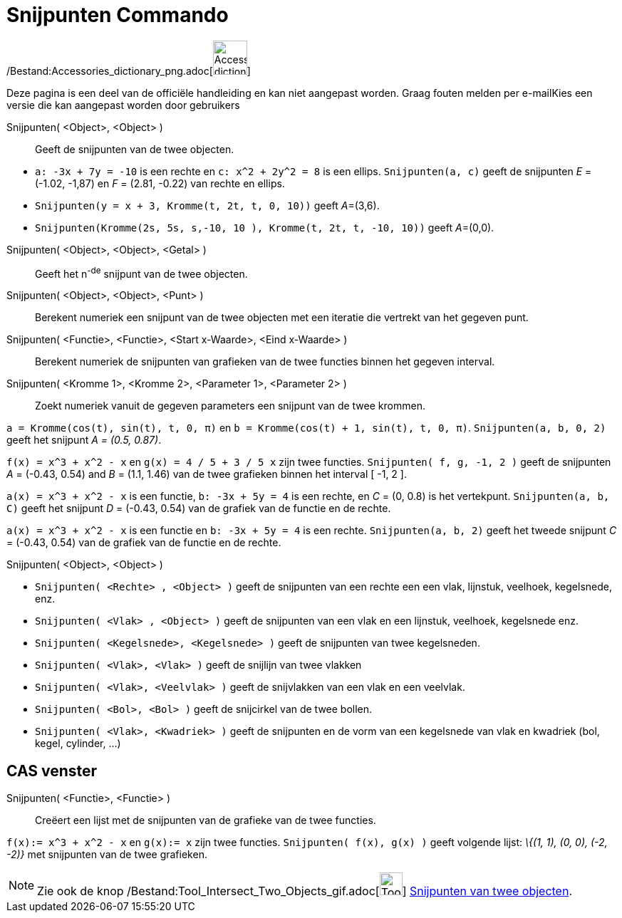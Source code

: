 = Snijpunten Commando
:page-en: commands/Intersect_Command
ifdef::env-github[:imagesdir: /nl/modules/ROOT/assets/images]

/Bestand:Accessories_dictionary_png.adoc[image:48px-Accessories_dictionary.png[Accessories
dictionary.png,width=48,height=48]]

Deze pagina is een deel van de officiële handleiding en kan niet aangepast worden. Graag fouten melden per
e-mail[.mw-selflink .selflink]##Kies een versie die kan aangepast worden door gebruikers##

Snijpunten( <Object>, <Object> )::
  Geeft de snijpunten van de twee objecten.

[EXAMPLE]
====

* `++a: -3x + 7y = -10++` is een rechte en `++c: x^2 + 2y^2 = 8++` is een ellips. `++Snijpunten(a, c)++` geeft de
snijpunten _E_ = (-1.02, -1,87) en _F_ = (2.81, -0.22) van rechte en ellips.
* `++Snijpunten(y = x + 3, Kromme(t, 2t, t, 0, 10))++` geeft __A__=(3,6).
* `++Snijpunten(Kromme(2s, 5s, s,-10, 10 ), Kromme(t, 2t, t, -10, 10))++` geeft __A__=(0,0).

====

Snijpunten( <Object>, <Object>, <Getal> )::
  Geeft het n^-de^ snijpunt van de twee objecten.
Snijpunten( <Object>, <Object>, <Punt> )::
  Berekent numeriek een snijpunt van de twee objecten met een iteratie die vertrekt van het gegeven punt.
Snijpunten( <Functie>, <Functie>, <Start x-Waarde>, <Eind x-Waarde> )::
  Berekent numeriek de snijpunten van grafieken van de twee functies binnen het gegeven interval.
Snijpunten( <Kromme 1>, <Kromme 2>, <Parameter 1>, <Parameter 2> )::
  Zoekt numeriek vanuit de gegeven parameters een snijpunt van de twee krommen.

[EXAMPLE]
====

`++a = Kromme(cos(t), sin(t), t, 0, π)++` en `++b = Kromme(cos(t) + 1, sin(t), t, 0, π)++`. `++Snijpunten(a, b, 0, 2)++`
geeft het snijpunt _A = (0.5, 0.87)_.

====

[EXAMPLE]
====

`++f(x) = x^3 + x^2 - x++` en `++g(x) = 4 / 5 + 3 / 5 x++` zijn twee functies. `++Snijpunten( f, g, -1, 2 )++` geeft de
snijpunten _A_ = (-0.43, 0.54) and _B_ = (1.1, 1.46) van de twee grafieken binnen het interval [ -1, 2 ].

====

[EXAMPLE]
====

`++a(x) = x^3 + x^2 - x++` is een functie, `++b: -3x + 5y = 4++` is een rechte, en _C_ = (0, 0.8) is het vertekpunt.
`++Snijpunten(a, b, C)++` geeft het snijpunt _D_ = (-0.43, 0.54) van de grafiek van de functie en de rechte.

====

[EXAMPLE]
====

`++a(x) = x^3 + x^2 - x++` is een functie en `++b: -3x + 5y = 4++` is een rechte. `++Snijpunten(a, b, 2)++` geeft het
tweede snijpunt _C_ = (-0.43, 0.54) van de grafiek van de functie en de rechte.

====

Snijpunten( <Object>, <Object> )::

[EXAMPLE]
====

* `++Snijpunten( <Rechte> , <Object> )++` geeft de snijpunten van een rechte een een vlak, lijnstuk, veelhoek,
kegelsnede, enz.
* `++Snijpunten( <Vlak> , <Object> )++` geeft de snijpunten van een vlak en een lijnstuk, veelhoek, kegelsnede enz.
* `++Snijpunten( <Kegelsnede>, <Kegelsnede> )++` geeft de snijpunten van twee kegelsneden.
* `++Snijpunten( <Vlak>, <Vlak> )++` geeft de snijlijn van twee vlakken
* `++Snijpunten( <Vlak>, <Veelvlak> )++` geeft de snijvlakken van een vlak en een veelvlak.
* `++Snijpunten( <Bol>, <Bol> )++` geeft de snijcirkel van de twee bollen.
* `++Snijpunten( <Vlak>, <Kwadriek> )++` geeft de snijpunten en de vorm van een kegelsnede van vlak en kwadriek (bol,
kegel, cylinder, ...)

====

== CAS venster

Snijpunten( <Functie>, <Functie> )::
  Creëert een lijst met de snijpunten van de grafieke van de twee functies.

[EXAMPLE]
====

`++f(x):= x^3 + x^2 - x++` en `++g(x):= x++` zijn twee functies. `++Snijpunten( f(x), g(x) )++` geeft volgende lijst:
_\{(1, 1), (0, 0), (-2, -2)}_ met snijpunten van de twee grafieken.

====

[NOTE]
====

Zie ook de knop /Bestand:Tool_Intersect_Two_Objects_gif.adoc[image:Tool_Intersect_Two_Objects.gif[Tool Intersect Two
Objects.gif,width=32,height=32]] xref:/tools/Snijpunt(en)_van_twee_objecten.adoc[Snijpunten van twee objecten].

====
